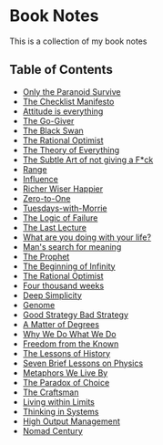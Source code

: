 * Book Notes
This is a collection of my book notes

** Table of Contents
- [[/only-the-paranoid-survive.md][Only the Paranoid Survive]]
- [[/the-checklist-manifesto.md][The Checklist Manifesto]]
- [[/attitude-is-everything.md][Attitude is everything]]
- [[/go-giver.md][The Go-Giver]]
- [[/black-swan.md][The Black Swan]]
- [[/the-rational-optimist.md][The Rational Optimist]]
- [[/theory-of-everything.md][The Theory of Everything]]
- [[/subtle-art-of-not-giving-f*ck.md][The Subtle Art of not giving a F*ck]]
- [[/range.md][Range]]
- [[/influence.md][Influence]]
- [[/richer-wiser-happier.md][Richer Wiser Happier]]
- [[/zero-to-one.md][Zero-to-One]]
- [[/tuesdays-with-morrie.md][Tuesdays-with-Morrie]]
- [[/logic-of-failure.org][The Logic of Failure]]
- [[/last-lecture.org][The Last Lecture]]
- [[/what-are-you-doing-with-your-life.md][What are you doing with your life?]]
- [[/mans-search-for-meaning.md][Man's search for meaning]]
- [[/the-prophet.org][The Prophet]]
- [[/the-beginning-of-infinity.org][The Beginning of Infinity]]
- [[/the-rational-optimist.md][The Rational Optimist]]
- [[/four-thousand-weeks.org][Four thousand weeks]]
- [[/deep-simplicity.org][Deep Simplicity]]
- [[/genome.org][Genome]]
- [[/good-strategy-bad-strategy.org][Good Strategy Bad Strategy]]
- [[/a-matter-of-degrees.org][A Matter of Degrees]]
- [[/why-we-do-what-we-do.org][Why We Do What We Do]]
- [[/freedom-from-the-known.org][Freedom from the Known]]
- [[/the-lessons-of-history.org][The Lessons of History]]
- [[/seven-brief-lessons-on-physics.org][Seven Brief Lessons on Physics]]
- [[/metaphors-we-live-by.org][Metaphors We Live By]]
- [[/the-paradox-of-choice.org][The Paradox of Choice]]
- [[/the-craftsman.org][The Craftsman]]
- [[/living-within-limits.org][Living within Limits]]
- [[/thinking-in-systems.org][Thinking in Systems]]
- [[/high-output-management.org][High Output Management]]
- [[/nomad-century.org][Nomad Century]]
